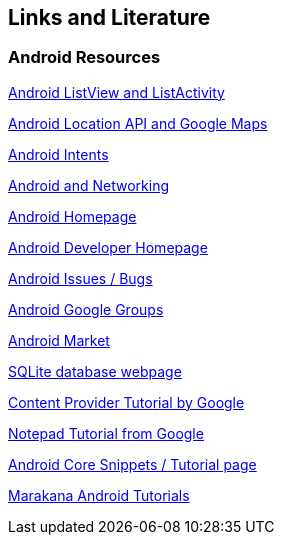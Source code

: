 == Links and Literature

=== Android Resources
		
http://www.vogella.com/tutorials/AndroidListView/article.html[Android ListView and ListActivity]
		
http://www.vogella.com/tutorials/AndroidLocationAPI/article.html[Android Location API and Google Maps]

http://www.vogella.com/tutorials/AndroidIntent/article.html[Android Intents]

http://www.vogella.com/tutorials/AndroidNetworking/article.html[Android and Networking]
		
http://code.google.com/intl/de-DE/android/[Android Homepage]
		
http://developer.android.com[Android Developer Homepage]
		
http://code.google.com/p/android/issues/list[Android Issues / Bugs]
		
http://groups.google.com/group/android-developers[Android Google Groups]

http://market.android.com[Android Market]
		
http://www.sqlite.org/[SQLite database webpage]

http://developer.android.com/guide/topics/providers/content-providers.html[Content Provider Tutorial by Google]

http://developer.android.com/guide/tutorials/notepad/[Notepad Tutorial from Google]

http://androidcore.com/[Android Core Snippets / Tutorial page]
		
http://marakana.com/forums/android/android_examples/[Marakana Android Tutorials]
		
